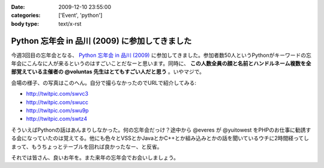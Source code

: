 :date: 2009-12-10 23:55:00
:categories: ['Event', 'python']
:body type: text/x-rst

===============================================
Python 忘年会 in 品川 (2009) に参加してきました
===============================================

今週3回目の忘年会となる、 `Python 忘年会 in 品川 (2009)`_ に参加してきました。参加者数50人というPythonがキーワードの忘年会にこんなに人が来るというのはすごいことだなーと思います。同時に、 **この人数全員の顔と名前とハンドルネーム複数を全部覚えている主催者の @voluntas 先生はとてもすごい人だと思う** 。いやマジで。

会場の様子、の写真はこのへん。自分で撮らなかったのでURLで紹介してみる:

* http://twitpic.com/swvc3
* http://twitpic.com/swucc
* http://twitpic.com/swu9p
* http://twitpic.com/swtz4

そういえばPythonの話はあんまりしなかった。何の忘年会だっけ？途中から @everes が @yuitowest をPHPのお仕事に勧誘する会になっていたのは覚えてる。他にも色々とVSSとかJavaとかC++とか組み込みとかの話を聞いているウチに2時間経ってしまって、もうちょっとテーブルを回れば良かったなー、と反省。

それでは皆さん、良いお年を。また来年の忘年会でお会いしましょう。


.. _`Python 忘年会 in 品川 (2009)`: http://atnd.org/events/1727


.. :extend type: text/x-rst
.. :extend:
